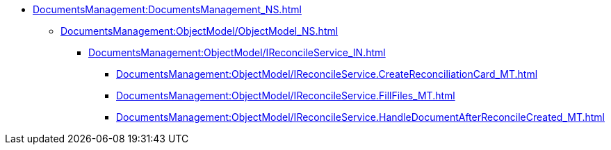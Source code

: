 **** xref:DocumentsManagement:DocumentsManagement_NS.adoc[]
***** xref:DocumentsManagement:ObjectModel/ObjectModel_NS.adoc[]
****** xref:DocumentsManagement:ObjectModel/IReconcileService_IN.adoc[]
******* xref:DocumentsManagement:ObjectModel/IReconcileService.CreateReconciliationCard_MT.adoc[]
******* xref:DocumentsManagement:ObjectModel/IReconcileService.FillFiles_MT.adoc[]
******* xref:DocumentsManagement:ObjectModel/IReconcileService.HandleDocumentAfterReconcileCreated_MT.adoc[]